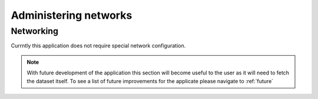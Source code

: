 .. _adminNetwork:

Administering networks
======================
Networking
----------
Currntly this application does not require special network configuration.

.. note:: With future development of the application this section will become useful to the user as it will need to fetch the dataset itself. To see a list of future improvements for the applicate please navigate to :ref:`future`
